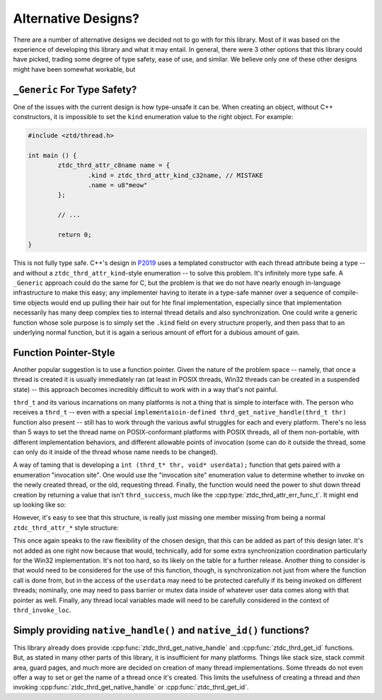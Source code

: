 .. =============================================================================
..
.. ztd.thread
.. Copyright © JeanHeyd "ThePhD" Meneide and Shepherd's Oasis, LLC
.. Contact: opensource@soasis.org
..
.. Commercial License Usage
.. Licensees holding valid commercial ztd.thread licenses may use this file in
.. accordance with the commercial license agreement provided with the
.. Software or, alternatively, in accordance with the terms contained in
.. a written agreement between you and Shepherd's Oasis, LLC.
.. For licensing terms and conditions see your agreement. For
.. further information contact opensource@soasis.org.
..
.. Apache License Version 2 Usage
.. Alternatively, this file may be used under the terms of Apache License
.. Version 2.0 (the "License") for non-commercial use; you may not use this
.. file except in compliance with the License. You may obtain a copy of the
.. License at
..
.. https://www.apache.org/licenses/LICENSE-2.0
..
.. Unless required by applicable law or agreed to in writing, software
.. distributed under the License is distributed on an "AS IS" BASIS,
.. WITHOUT WARRANTIES OR CONDITIONS OF ANY KIND, either express or implied.
.. See the License for the specific language governing permissions and
.. limitations under the License.
..
.. =============================================================================>

Alternative Designs?
====================

There are a number of alternative designs we decided not to go with for this library. Most of it was based on the experience of developing this library and what it may entail. In general, there were 3 other options that this library could have picked, trading some degree of type safety, ease of use, and similar. We believe only one of these other designs might have been somewhat workable, but



``_Generic`` For Type Safety?
-----------------------------

One of the issues with the current design is how type-unsafe it can be. When creating an object, without C++ constructors, it is impossible to set the ``kind`` enumeration value to the right object. For example:

.. code-block:: c

	#include <ztd/thread.h>

	int main () {
		ztdc_thrd_attr_c8name name = {
			.kind = ztdc_thrd_attr_kind_c32name, // MISTAKE
			.name = u8"meow"
		};

		// ...

		return 0;
	}

This is not fully type safe. C++'s design in `P2019 <https://wg21.link/p2019>`_ uses a templated constructor with each thread attribute being a type -- and without a ``ztdc_thrd_attr_kind``-style enumeration -- to solve this problem. It's infinitely more type safe. A ``_Generic`` approach could do the same for C, but the problem is that we do not have nearly enough in-language infrastructure to make this easy; any implementer having to iterate in a type-safe manner over a sequence of compile-time objects would end up pulling their hair out for hte final implementation, especially since that implementation necessarily has many deep complex ties to internal thread details and also synchronization. One could write a generic function whose sole purpose is to simply set the ``.kind`` field on every structure properly, and then pass that to an underlying normal function, but it is again a serious amount of effort for a dubious amount of gain.



Function Pointer-Style
----------------------

Another popular suggestion is to use a function pointer. Given the nature of the problem space -- namely, that once a thread is created it is usually immediately ran (at least in POSIX threads, Win32 threads can be created in a suspended state) -- this approach becomes incredibly difficult to work with in a way that's not painful.

``thrd_t`` and its various incarnations on many platforms is not a thing that is simple to interface with. The person who receives a ``thrd_t`` -- even with a special ``implementaioin-defined thrd_get_native_handle(thrd_t thr)`` function also present -- still has to work through the various awful struggles for each and every platform. There's no less than 5 ways to set the thread name on POSIX-conformant platforms with POSIX threads, all of them non-portable, with different implementation behaviors, and different allowable points of invocation (some can do it outside the thread, some can only do it inside of the thread whose name needs to be changed).

A way of taming that is developing a ``int (thrd_t* thr, void* userdata);`` function that gets paired with a enumeration "invocation site". One would use the "invocation site" enumeration value to determine whether to invoke on the newly created thread, or the old, requesting thread. Finally, the function would need the power to shut down thread creation by returning a value that isn't ``thrd_success``, much like the :cpp:type:`ztdc_thrd_attr_err_func_t`. It might end up looking like so:

.. code-block:: c
	:linenos:

	typedef int(thrd_attr_func_t)(thrd_t* thr, void* userdata);

	typedef enum thrd_invoke_loc {
		thrd_invoke_loc_requesting_thread,
		thrd_invoke_loc_new_thread,
	} thrd_invoke_loc;

	typedef struct thrd_attr_func {
		thrd_invoke_loc location;
		thrd_attr_func_t* attr_func;
		void* userdata;
	} thrd_attr_func;

However, it's easy to see that this structure, is really just missing one member missing from being a normal ``ztdc_thrd_attr_*`` style structure:

.. code-block:: c
	:linenos:

	typedef struct thrd_attr_func {
		ztdc_thrd_attr_kind kind; // ta-da!
		thrd_invoke_loc location;
		thrd_attr_func_t* attr_func;
		void* userdata;
	} thrd_attr_func;


This once again speaks to the raw flexibility of the chosen design, that this can be added as part of this design later. It's not added as one right now because that would, technically, add for some extra synchronization coordination particularly for the Win32 implementation. It's not too hard, so its likely on the table for a further release. Another thing to consider is that would need to be considered for the use of this function, though, is synchronization not just from where the function call is done from, but in the access of the ``userdata`` may need to be protected carefully if its being invoked on different threads; nominally, one may need to pass barrier or mutex data inside of whatever user data comes along with that pointer as well. Finally, any thread local variables made will need to be carefully considered in the context of ``thrd_invoke_loc``.



Simply providing ``native_handle()`` and ``native_id()`` functions?
-------------------------------------------------------------------

This library already does provide :cpp:func:`ztdc_thrd_get_native_handle` and :cpp:func:`ztdc_thrd_get_id` functions. But, as stated in many other parts of this library, it is insufficient for many platforms. Things like stack size, stack commit area, guard pages, and much more are decided on creation of many thread implementations. Some threads do not even offer a way to set or get the name of a thread once it's created. This limits the usefulness of creating a thread and *then* invoking :cpp:func:`ztdc_thrd_get_native_handle` or :cpp:func:`ztdc_thrd_get_id`.
